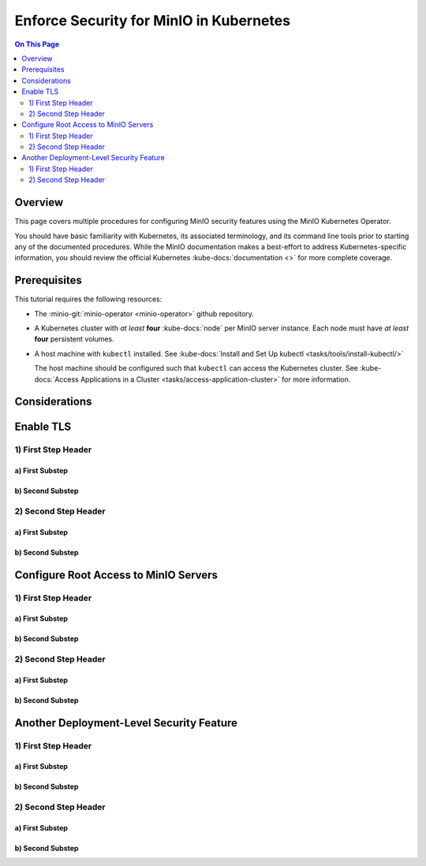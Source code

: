 ========================================
Enforce Security for MinIO in Kubernetes
========================================

.. default-domain:: minio

.. contents:: On This Page
   :local:
   :depth: 2

Overview
--------

This page covers multiple procedures for configuring MinIO security features
using the MinIO Kubernetes Operator.

You should have basic familiarity with Kubernetes, its associated terminology,
and its command line tools prior to starting any of the documented procedures.
While the MinIO documentation makes a best-effort to address Kubernetes-specific
information, you should review the official Kubernetes :kube-docs:`documentation
<>` for more complete coverage.

.. _minio-kubernetes-enforce-security-prerequisites:

Prerequisites
-------------

This tutorial requires the following resources:

- The :minio-git:`minio-operator <minio-operator>` github repository.

- A Kubernetes cluster with *at least* **four** 
  :kube-docs:`node` per MinIO server instance. Each node must have *at least*
  **four** persistent volumes.

- A host machine with ``kubectl`` installed. See 
  :kube-docs:`Install and Set Up kubectl <tasks/tools/install-kubectl/>`

  The host machine should be configured such that ``kubectl`` can access the
  Kubernetes cluster. See :kube-docs:`Access Applications in a Cluster 
  <tasks/access-application-cluster>` for more information.

Considerations
--------------

.. ToDo: 

   - Document recommended resource allocation (CPU, RAM, etc.)
   - Document recommended number of MinIO pods to Nodes
   - Document recommended ratio of PV to Physical Disk

Enable TLS
----------

1) First Step Header
~~~~~~~~~~~~~~~~~~~~

a) First Substep
````````````````

b) Second Substep
`````````````````

2) Second Step Header
~~~~~~~~~~~~~~~~~~~~~

a) First Substep
````````````````

b) Second Substep
`````````````````

Configure Root Access to MinIO Servers
--------------------------------------

1) First Step Header
~~~~~~~~~~~~~~~~~~~~

a) First Substep
````````````````

b) Second Substep
`````````````````

2) Second Step Header
~~~~~~~~~~~~~~~~~~~~~

a) First Substep
````````````````

b) Second Substep
`````````````````

Another Deployment-Level Security Feature
-----------------------------------------

1) First Step Header
~~~~~~~~~~~~~~~~~~~~

a) First Substep
````````````````

b) Second Substep
`````````````````

2) Second Step Header
~~~~~~~~~~~~~~~~~~~~~

a) First Substep
````````````````

b) Second Substep
`````````````````
